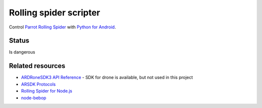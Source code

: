Rolling spider scripter
=======================

Control `Parrot Rolling Spider <http://www.parrot.com/products/rolling-spider/>`_
with `Python for Android <https://github.com/kivy/python-for-android>`_.

Status
------

Is dangerous

.. image:: https://raw.githubusercontent.com/b3b/drone-roll/master/docs/takeoff.gif
    :alt: Take off
    :align: center


Related resources
-----------------

* `ARDRoneSDK3 API Reference <http://developer.parrot.com/docs/bebop/>`_ - SDK for drone is available, but not used in this project
* `ARSDK Protocols <http://developer.parrot.com//docs/bebop/ARSDK_Protocols.pdf>`_
* `Rolling Spider for Node.js <https://github.com/voodootikigod/node-rolling-spider>`_
* `node-bebop <https://github.com/hybridgroup/node-bebop>`_
